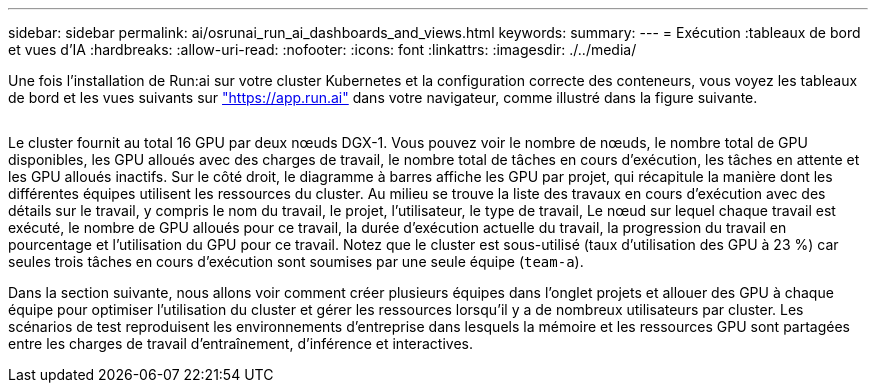 ---
sidebar: sidebar 
permalink: ai/osrunai_run_ai_dashboards_and_views.html 
keywords:  
summary:  
---
= Exécution :tableaux de bord et vues d'IA
:hardbreaks:
:allow-uri-read: 
:nofooter: 
:icons: font
:linkattrs: 
:imagesdir: ./../media/


[role="lead"]
Une fois l'installation de Run:ai sur votre cluster Kubernetes et la configuration correcte des conteneurs, vous voyez les tableaux de bord et les vues suivants sur https://app.run.ai/["https://app.run.ai"^] dans votre navigateur, comme illustré dans la figure suivante.

image:osrunai_image3.png[""]

Le cluster fournit au total 16 GPU par deux nœuds DGX-1. Vous pouvez voir le nombre de nœuds, le nombre total de GPU disponibles, les GPU alloués avec des charges de travail, le nombre total de tâches en cours d'exécution, les tâches en attente et les GPU alloués inactifs. Sur le côté droit, le diagramme à barres affiche les GPU par projet, qui récapitule la manière dont les différentes équipes utilisent les ressources du cluster. Au milieu se trouve la liste des travaux en cours d'exécution avec des détails sur le travail, y compris le nom du travail, le projet, l'utilisateur, le type de travail, Le nœud sur lequel chaque travail est exécuté, le nombre de GPU alloués pour ce travail, la durée d'exécution actuelle du travail, la progression du travail en pourcentage et l'utilisation du GPU pour ce travail. Notez que le cluster est sous-utilisé (taux d'utilisation des GPU à 23 %) car seules trois tâches en cours d'exécution sont soumises par une seule équipe (`team-a`).

Dans la section suivante, nous allons voir comment créer plusieurs équipes dans l'onglet projets et allouer des GPU à chaque équipe pour optimiser l'utilisation du cluster et gérer les ressources lorsqu'il y a de nombreux utilisateurs par cluster. Les scénarios de test reproduisent les environnements d'entreprise dans lesquels la mémoire et les ressources GPU sont partagées entre les charges de travail d'entraînement, d'inférence et interactives.
